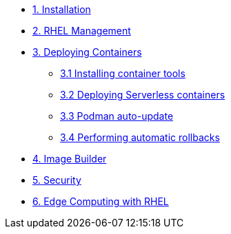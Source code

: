 * xref:01-installation.adoc[1. Installation]
* xref:02-management.adoc[2. RHEL Management]
* xref:03-containers.adoc[3. Deploying Containers]
** xref:03-containers-rpms.adoc[3.1 Installing container tools]
** xref:03-containers-serverless.adoc[3.2 Deploying Serverless containers]
** xref:03-containers-podman-autoupdate.adoc[3.3 Podman auto-update]
** xref:03-containers-podman-rollback.adoc[3.4 Performing automatic rollbacks]
* xref:04-builder.adoc[4. Image Builder]
* xref:05-security.adoc[5. Security]
* xref:06-edge.adoc[6. Edge Computing with RHEL]